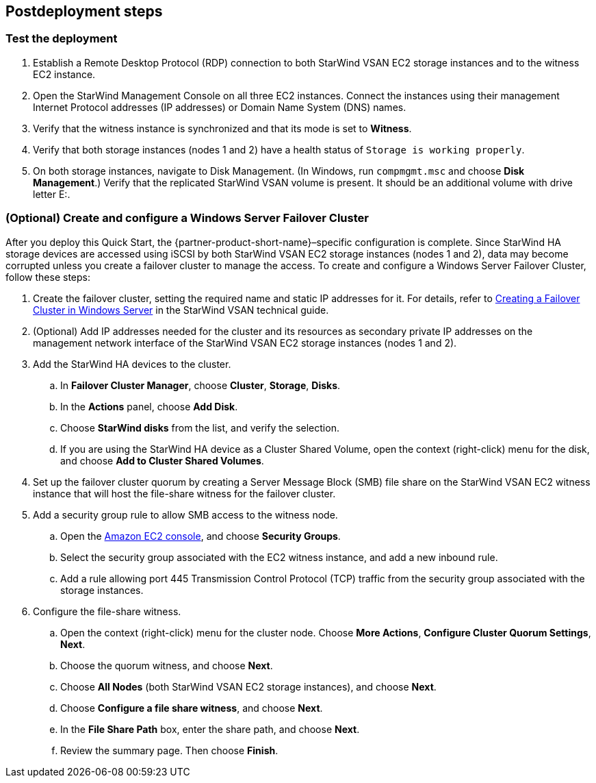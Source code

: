 == Postdeployment steps

=== Test the deployment

. Establish a Remote Desktop Protocol (RDP) connection to both StarWind VSAN EC2 storage instances and to the witness EC2 instance.
. Open the StarWind Management Console on all three EC2 instances. Connect the instances using their management Internet Protocol addresses (IP addresses) or Domain Name System (DNS) names. 
. Verify that the witness instance is synchronized and that its mode is set to *Witness*. 
. Verify that both storage instances (nodes 1 and 2) have a health status of `Storage is working properly`. 
. On both storage instances, navigate to Disk Management. (In Windows, run `compmgmt.msc` and choose *Disk Management*.) Verify that the replicated StarWind VSAN volume is present. It should be an additional volume with drive letter E:.

=== (Optional) Create and configure a Windows Server Failover Cluster

After you deploy this Quick Start, the {partner-product-short-name}–specific configuration is complete. Since StarWind HA storage devices are accessed using iSCSI by both StarWind VSAN EC2 storage instances (nodes 1 and 2), data may become corrupted unless you create a failover cluster to manage the access. To create and configure a Windows Server Failover Cluster, follow these steps:

. Create the failover cluster, setting the required name and static IP addresses for it. For details, refer to https://www.starwindsoftware.com/resource-library/starwind-virtual-san-for-hyper-v-2-node-hyperconverged-scenario-with-windows-server-2016/#14bdf4cea7ba8ca523dcfb621c1969fa624feec3[Creating a Failover Cluster in Windows Server^] in the StarWind VSAN technical guide.

. (Optional) Add IP addresses needed for the cluster and its resources as secondary private IP addresses on the management network interface of the StarWind VSAN EC2 storage instances (nodes 1 and 2). 

. Add the StarWind HA devices to the cluster.
.. In *Failover Cluster Manager*, choose *Cluster*, *Storage*, *Disks*. 
.. In the *Actions* panel, choose *Add Disk*.
.. Choose *StarWind disks* from the list, and verify the selection.
.. If you are using the StarWind HA device as a Cluster Shared Volume, open the context (right-click) menu for the disk, and choose *Add to Cluster Shared Volumes*.
. Set up the failover cluster quorum by creating a Server Message Block (SMB) file share on the StarWind VSAN EC2 witness instance that will host the file-share witness for the failover cluster.
. Add a security group rule to allow SMB access to the witness node.
.. Open the https://console.aws.amazon.com/ec2/v2[Amazon EC2 console^], and choose *Security Groups*.
.. Select the security group associated with the EC2 witness instance, and add a new inbound rule.
.. Add a rule allowing port 445 Transmission Control Protocol (TCP) traffic from the security group associated with the storage instances.
. Configure the file-share witness.
.. Open the context (right-click) menu for the cluster node. Choose *More Actions*, *Configure Cluster Quorum Settings*, *Next*.
.. Choose the quorum witness, and choose *Next*.
.. Choose *All Nodes* (both StarWind VSAN EC2 storage instances), and choose *Next*.
.. Choose *Configure a file share witness*, and choose *Next*.
.. In the *File Share Path* box, enter the share path, and choose *Next*.
.. Review the summary page. Then choose *Finish*.
